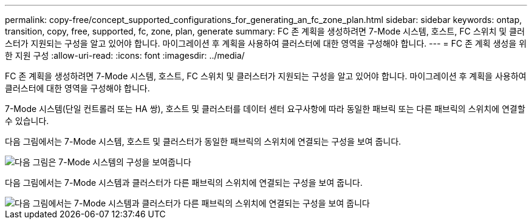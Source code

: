 ---
permalink: copy-free/concept_supported_configurations_for_generating_an_fc_zone_plan.html 
sidebar: sidebar 
keywords: ontap, transition, copy, free, supported, fc, zone, plan, generate 
summary: FC 존 계획을 생성하려면 7-Mode 시스템, 호스트, FC 스위치 및 클러스터가 지원되는 구성을 알고 있어야 합니다. 마이그레이션 후 계획을 사용하여 클러스터에 대한 영역을 구성해야 합니다. 
---
= FC 존 계획 생성을 위한 지원 구성
:allow-uri-read: 
:icons: font
:imagesdir: ../media/


[role="lead"]
FC 존 계획을 생성하려면 7-Mode 시스템, 호스트, FC 스위치 및 클러스터가 지원되는 구성을 알고 있어야 합니다. 마이그레이션 후 계획을 사용하여 클러스터에 대한 영역을 구성해야 합니다.

7-Mode 시스템(단일 컨트롤러 또는 HA 쌍), 호스트 및 클러스터를 데이터 센터 요구사항에 따라 동일한 패브릭 또는 다른 패브릭의 스위치에 연결할 수 있습니다.

다음 그림에서는 7-Mode 시스템, 호스트 및 클러스터가 동일한 패브릭의 스위치에 연결되는 구성을 보여 줍니다.

image::../media/delete_me_fc_zone_config1.gif[다음 그림은 7-Mode 시스템의 구성을 보여줍니다,hosts,and cluster are connected to the switches in the same fabric]

다음 그림에서는 7-Mode 시스템과 클러스터가 다른 패브릭의 스위치에 연결되는 구성을 보여 줍니다.

image::../media/delete_me_fc_zone_config2.gif[다음 그림에서는 7-Mode 시스템과 클러스터가 다른 패브릭의 스위치에 연결되는 구성을 보여 줍니다]
